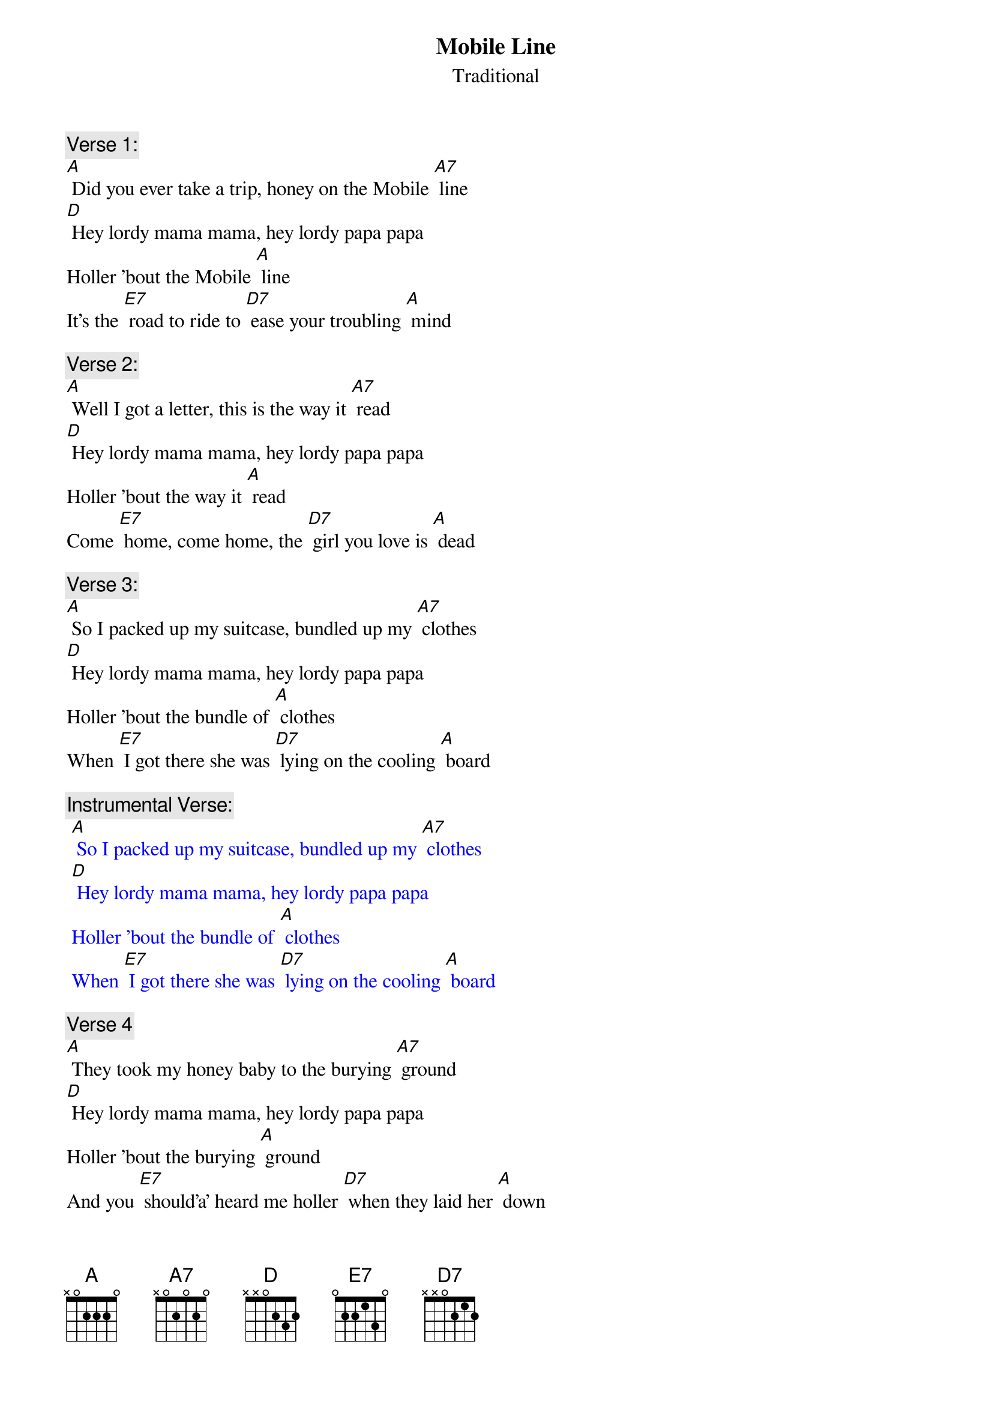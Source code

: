 {t: Mobile Line}
{st: Traditional}

{c: Verse 1:}
[A] Did you ever take a trip, honey on the Mobile [A7] line
[D] Hey lordy mama mama, hey lordy papa papa
Holler 'bout the Mobile [A] line
It's the [E7] road to ride to [D7] ease your troubling [A] mind

{c: Verse 2:}
[A] Well I got a letter, this is the way it [A7] read
[D] Hey lordy mama mama, hey lordy papa papa
Holler 'bout the way it [A] read
Come [E7] home, come home, the [D7] girl you love is [A] dead

{c: Verse 3:}
[A] So I packed up my suitcase, bundled up my [A7] clothes
[D] Hey lordy mama mama, hey lordy papa papa
Holler 'bout the bundle of [A] clothes
When [E7] I got there she was [D7] lying on the cooling [A] board

{c: Instrumental Verse:}
{textcolour: blue}
 [A] So I packed up my suitcase, bundled up my [A7] clothes
 [D] Hey lordy mama mama, hey lordy papa papa
 Holler 'bout the bundle of [A] clothes
 When [E7] I got there she was [D7] lying on the cooling [A] board
{textcolour}

{c:  Verse 4}
[A] They took my honey baby to the burying [A7] ground
[D] Hey lordy mama mama, hey lordy papa papa
Holler 'bout the burying [A] ground
And you [E7] should’a’ heard me holler [D7] when they laid her [A] down

{c: Verse 5}
[A] Hello babe, gonna stop, gonna stop by [A7] France
[D] Hey lordy mama mama, hey lordy papa papa
Holler 'bout stop by [A] France
Gonna [E7] stop by France just to [D7] give those women a [A] chance

{c: Verse 6}
[A] Now when I die, don't bury your daddy at [A7] all
[D] Hey lordy mama mama, hey lordy papa papa
Holler 'bout  bury’in’ at [A] all
Just [E7] pickle your daddy's [D7] bones in alco-[A]-hol

{c: Instrumental Verse:}
{textcolour: blue}
 [A] Now when I die, don't bury your daddy at [A7] all
 [D] Hey lordy mama mama, hey lordy papa papa
 Holler 'bout  bury’in’ at [A] all
 Just [E7] pickle your daddy's [D7] bones in alco-[A]-hol
{textcolour}

{c: Verse 7}
[A] Now when I die, put your daddy's picture in a [A7] frame
[D] Hey lordy mama mama, hey lordy papa papa
Holler 'bout the picture in a [A] frame
So [E7] when he's gone you can [D7] see him just the [A] same

{c: Verse 8}
[A] Hello heaven, Daddy wants to use the tele-[A7]-phone
[D] Hey lordy mama mama, hey lordy papa papa
Holler 'bout the use the tele-[A]-phone
So you can [E7] talk to Daddy [D7] any time when he's [A] gone

{c: Verse 9:}
[A] Did you ever take a trip, honey on the Mobile [A7] line
[D] Hey lordy mama mama, hey lordy papa papa
Holler 'bout the Mobile [A] line
It's the [E7] road to ride to [D7] ease your troubling [A] mind

{c: Instrumental last line:}
{textcolour: blue}
 It's the [E7] road to ride to [D7] ease your troubling [A] mind
{textcolour}
